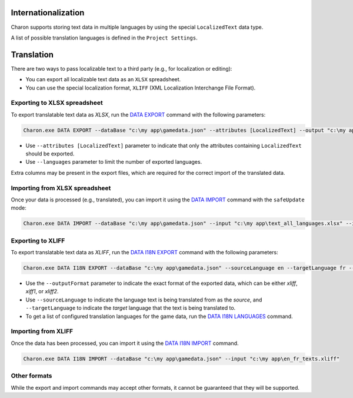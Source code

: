 Internationalization
====================

Charon supports storing text data in multiple languages by using the special ``LocalizedText`` data type.

A list of possible translation languages is defined in the ``Project Settings``.


Translation
===========

There are two ways to pass localizable text to a third party (e.g., for localization or editing):

- You can export all localizable text data as an ``XLSX`` spreadsheet.
- You can use the special localization format, ``XLIFF`` (XML Localization Interchange File Format).

Exporting to XLSX spreadsheet
-----------------------------

To export translatable text data as *XLSX*, run the `DATA EXPORT <commands/data_export.rst>`_ command with the following parameters:

.. code-block:: bash

  Charon.exe DATA EXPORT --dataBase "c:\my app\gamedata.json" --attributes [LocalizedText] --output "c:\my app\text_all_languages.xlsx" --outputFormat xlsx
  
- Use ``--attributes [LocalizedText]`` parameter to indicate that only the attributes containing ``LocalizedText`` should be exported.
- Use ``--languages`` parameter to limit the number of exported languages.

Extra columns may be present in the export files, which are required for the correct import of the translated data.

Importing from XLSX spreadsheet
-------------------------------

Once your data is processed (e.g., translated), you can import it using the `DATA IMPORT <commands/data_import.rst>`_ command with the ``safeUpdate`` mode:

.. code-block:: bash

  Charon.exe DATA IMPORT --dataBase "c:\my app\gamedata.json" --input "c:\my app\text_all_languages.xlsx" --inputFormat xlsx --mode safeUpdate
  
Exporting to XLIFF
------------------

To export translatable text data as *XLIFF*, run the `DATA I18N EXPORT <commands/data_i18n_export.rst>`_ command with the following parameters:

.. code-block:: bash

  Charon.exe DATA I18N EXPORT --dataBase "c:\my app\gamedata.json" --sourceLanguage en --targetLanguage fr --output "c:\my app\en_fr_texts.xliff" --outputFormat xliff

- Use the ``--outputFormat`` parameter to indicate the exact format of the exported data, which can be either *xliff*, *xiff1*, or *xliff2*.
- Use ``--sourceLanguage`` to indicate the language text is being translated from as the *source*, and ``--targetLanguage`` to indicate the *target* language that the text is being translated to.
- To get a list of configured translation languages for the game data, run the `DATA I18N LANGUAGES <commands/data_i18n_languages.rst>`_ command.

Importing from XLIFF
--------------------

Once the data has been processed, you can import it using the `DATA I18N IMPORT <commands/data_i18n_import.rst>`_ command.

.. code-block:: bash

  Charon.exe DATA I18N IMPORT --dataBase "c:\my app\gamedata.json" --input "c:\my app\en_fr_texts.xliff"
  
Other formats
-------------

While the export and import commands may accept other formats, it cannot be guaranteed that they will be supported.
  
